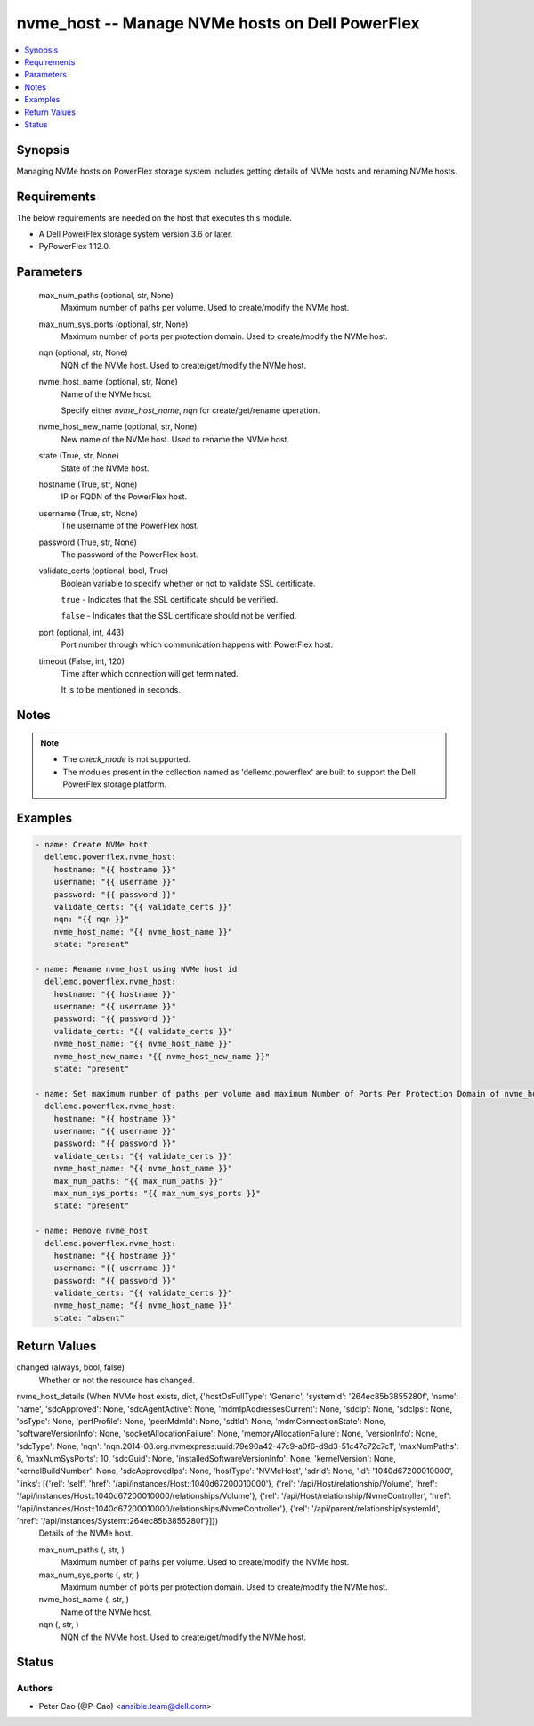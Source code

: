 .. _nvme_host_module:


nvme_host -- Manage NVMe hosts on Dell PowerFlex
================================================

.. contents::
   :local:
   :depth: 1


Synopsis
--------

Managing NVMe hosts on PowerFlex storage system includes getting details of NVMe hosts and renaming NVMe hosts.



Requirements
------------
The below requirements are needed on the host that executes this module.

- A Dell PowerFlex storage system version 3.6 or later.
- PyPowerFlex 1.12.0.



Parameters
----------

  max_num_paths (optional, str, None)
    Maximum number of paths per volume. Used to create/modify the NVMe host.


  max_num_sys_ports (optional, str, None)
    Maximum number of ports per protection domain. Used to create/modify the NVMe host.


  nqn (optional, str, None)
    NQN of the NVMe host. Used to create/get/modify the NVMe host.


  nvme_host_name (optional, str, None)
    Name of the NVMe host.

    Specify either :emphasis:`nvme\_host\_name`\ , :emphasis:`nqn` for create/get/rename operation.


  nvme_host_new_name (optional, str, None)
    New name of the NVMe host. Used to rename the NVMe host.


  state (True, str, None)
    State of the NVMe host.


  hostname (True, str, None)
    IP or FQDN of the PowerFlex host.


  username (True, str, None)
    The username of the PowerFlex host.


  password (True, str, None)
    The password of the PowerFlex host.


  validate_certs (optional, bool, True)
    Boolean variable to specify whether or not to validate SSL certificate.

    :literal:`true` - Indicates that the SSL certificate should be verified.

    :literal:`false` - Indicates that the SSL certificate should not be verified.


  port (optional, int, 443)
    Port number through which communication happens with PowerFlex host.


  timeout (False, int, 120)
    Time after which connection will get terminated.

    It is to be mentioned in seconds.





Notes
-----

.. note::
   - The :emphasis:`check\_mode` is not supported.
   - The modules present in the collection named as 'dellemc.powerflex' are built to support the Dell PowerFlex storage platform.




Examples
--------

.. code-block:: yaml+jinja

    
    - name: Create NVMe host
      dellemc.powerflex.nvme_host:
        hostname: "{{ hostname }}"
        username: "{{ username }}"
        password: "{{ password }}"
        validate_certs: "{{ validate_certs }}"
        nqn: "{{ nqn }}"
        nvme_host_name: "{{ nvme_host_name }}"
        state: "present"

    - name: Rename nvme_host using NVMe host id
      dellemc.powerflex.nvme_host:
        hostname: "{{ hostname }}"
        username: "{{ username }}"
        password: "{{ password }}"
        validate_certs: "{{ validate_certs }}"
        nvme_host_name: "{{ nvme_host_name }}"
        nvme_host_new_name: "{{ nvme_host_new_name }}"
        state: "present"

    - name: Set maximum number of paths per volume and maximum Number of Ports Per Protection Domain of nvme_host
      dellemc.powerflex.nvme_host:
        hostname: "{{ hostname }}"
        username: "{{ username }}"
        password: "{{ password }}"
        validate_certs: "{{ validate_certs }}"
        nvme_host_name: "{{ nvme_host_name }}"
        max_num_paths: "{{ max_num_paths }}"
        max_num_sys_ports: "{{ max_num_sys_ports }}"
        state: "present"

    - name: Remove nvme_host
      dellemc.powerflex.nvme_host:
        hostname: "{{ hostname }}"
        username: "{{ username }}"
        password: "{{ password }}"
        validate_certs: "{{ validate_certs }}"
        nvme_host_name: "{{ nvme_host_name }}"
        state: "absent"



Return Values
-------------

changed (always, bool, false)
  Whether or not the resource has changed.


nvme_host_details (When NVMe host exists, dict, {'hostOsFullType': 'Generic', 'systemId': '264ec85b3855280f', 'name': 'name', 'sdcApproved': None, 'sdcAgentActive': None, 'mdmIpAddressesCurrent': None, 'sdcIp': None, 'sdcIps': None, 'osType': None, 'perfProfile': None, 'peerMdmId': None, 'sdtId': None, 'mdmConnectionState': None, 'softwareVersionInfo': None, 'socketAllocationFailure': None, 'memoryAllocationFailure': None, 'versionInfo': None, 'sdcType': None, 'nqn': 'nqn.2014-08.org.nvmexpress:uuid:79e90a42-47c9-a0f6-d9d3-51c47c72c7c1', 'maxNumPaths': 6, 'maxNumSysPorts': 10, 'sdcGuid': None, 'installedSoftwareVersionInfo': None, 'kernelVersion': None, 'kernelBuildNumber': None, 'sdcApprovedIps': None, 'hostType': 'NVMeHost', 'sdrId': None, 'id': '1040d67200010000', 'links': [{'rel': 'self', 'href': '/api/instances/Host::1040d67200010000'}, {'rel': '/api/Host/relationship/Volume', 'href': '/api/instances/Host::1040d67200010000/relationships/Volume'}, {'rel': '/api/Host/relationship/NvmeController', 'href': '/api/instances/Host::1040d67200010000/relationships/NvmeController'}, {'rel': '/api/parent/relationship/systemId', 'href': '/api/instances/System::264ec85b3855280f'}]})
  Details of the NVMe host.


  max_num_paths (, str, )
    Maximum number of paths per volume. Used to create/modify the NVMe host.


  max_num_sys_ports (, str, )
    Maximum number of ports per protection domain. Used to create/modify the NVMe host.


  nvme_host_name (, str, )
    Name of the NVMe host.


  nqn (, str, )
    NQN of the NVMe host. Used to create/get/modify the NVMe host.






Status
------





Authors
~~~~~~~

- Peter Cao (@P-Cao) <ansible.team@dell.com>

